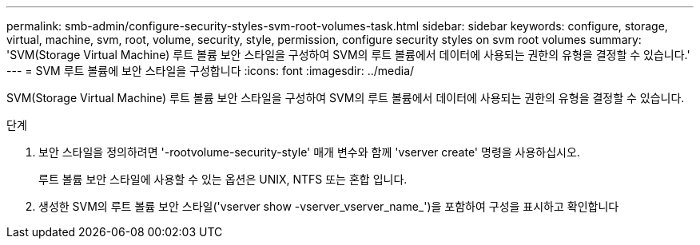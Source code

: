 ---
permalink: smb-admin/configure-security-styles-svm-root-volumes-task.html 
sidebar: sidebar 
keywords: configure, storage, virtual, machine, svm, root, volume, security, style, permission, configure security styles on svm root volumes 
summary: 'SVM(Storage Virtual Machine) 루트 볼륨 보안 스타일을 구성하여 SVM의 루트 볼륨에서 데이터에 사용되는 권한의 유형을 결정할 수 있습니다.' 
---
= SVM 루트 볼륨에 보안 스타일을 구성합니다
:icons: font
:imagesdir: ../media/


[role="lead"]
SVM(Storage Virtual Machine) 루트 볼륨 보안 스타일을 구성하여 SVM의 루트 볼륨에서 데이터에 사용되는 권한의 유형을 결정할 수 있습니다.

.단계
. 보안 스타일을 정의하려면 '-rootvolume-security-style' 매개 변수와 함께 'vserver create' 명령을 사용하십시오.
+
루트 볼륨 보안 스타일에 사용할 수 있는 옵션은 UNIX, NTFS 또는 혼합 입니다.

. 생성한 SVM의 루트 볼륨 보안 스타일('vserver show -vserver_vserver_name_')을 포함하여 구성을 표시하고 확인합니다

